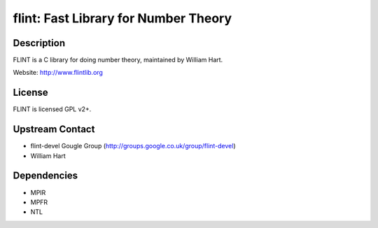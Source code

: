 flint: Fast Library for Number Theory
=====================================

Description
-----------

FLINT is a C library for doing number theory, maintained by William
Hart.

Website: http://www.flintlib.org

License
-------

FLINT is licensed GPL v2+.


Upstream Contact
----------------

-  flint-devel Gougle Group
   (http://groups.google.co.uk/group/flint-devel)
-  William Hart

Dependencies
------------

-  MPIR
-  MPFR
-  NTL
